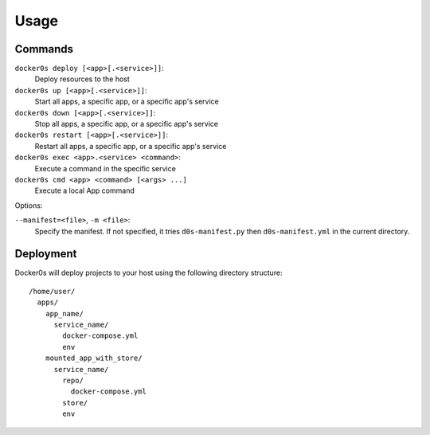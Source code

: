 =====
Usage
=====

Commands
========

``docker0s deploy [<app>[.<service>]]``:
  Deploy resources to the host

``docker0s up [<app>[.<service>]]``:
  Start all apps, a specific app, or a specific app's service

``docker0s down [<app>[.<service>]]``:
  Stop all apps, a specific app, or a specific app's service

``docker0s restart [<app>[.<service>]]``:
  Restart all apps, a specific app, or a specific app's service

``docker0s exec <app>.<service> <command>``:
  Execute a command in the specific service

``docker0s cmd <app> <command> [<args> ...]``
  Execute a local App command

Options:

``--manifest=<file>``, ``-m <file>``:
  Specify the manifest. If not specified, it tries ``d0s-manifest.py`` then
  ``d0s-manifest.yml`` in the current directory.


Deployment
==========

Docker0s will deploy projects to your host using the following directory structure::

    /home/user/
      apps/
        app_name/
          service_name/
            docker-compose.yml
            env
        mounted_app_with_store/
          service_name/
            repo/
              docker-compose.yml
            store/
            env
